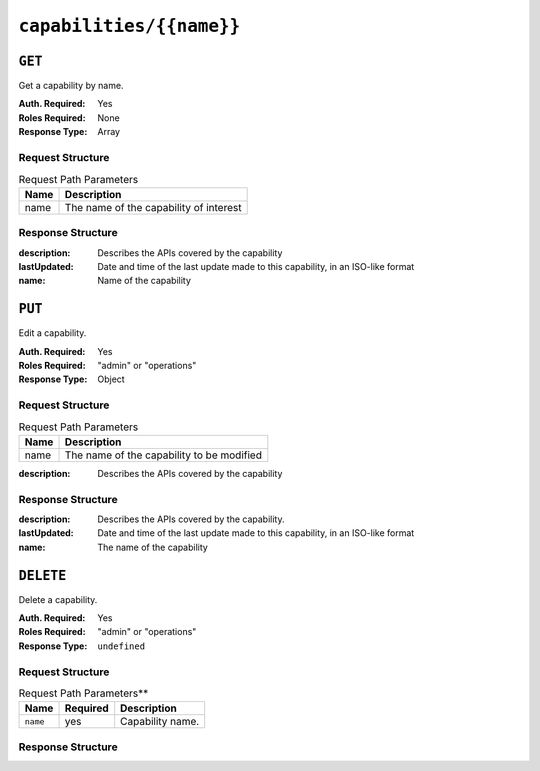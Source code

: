 ..
..
.. Licensed under the Apache License, Version 2.0 (the "License");
.. you may not use this file except in compliance with the License.
.. You may obtain a copy of the License at
..
..     http://www.apache.org/licenses/LICENSE-2.0
..
.. Unless required by applicable law or agreed to in writing, software
.. distributed under the License is distributed on an "AS IS" BASIS,
.. WITHOUT WARRANTIES OR CONDITIONS OF ANY KIND, either express or implied.
.. See the License for the specific language governing permissions and
.. limitations under the License.
..

.. _to-api-v1-capabilities-name:

*************************
``capabilities/{{name}}``
*************************
.. deprecated:: ATCv4
	As of ATC version 4.0, every method of this endpoint is deprecated. See each method for details.

``GET``
=======
.. deprecated:: ATCv4
	This method of this endpoint is deprecated, please use the 'name' parameter of a ``GET`` request to :ref:`to-api-v1-capabilities` instead.

Get a capability by name.

:Auth. Required: Yes
:Roles Required: None
:Response Type:  Array

Request Structure
-----------------
.. table:: Request Path Parameters

	+------+----------------------------------------+
	| Name |          Description                   |
	+======+========================================+
	| name | The name of the capability of interest |
	+------+----------------------------------------+

.. code-block:: http
	:caption: Request Example

	GET /api/1.5/capabilities/testquest HTTP/1.1
	User-Agent: python-requests/2.22.0
	Accept-Encoding: gzip, deflate
	Accept: */*
	Connection: keep-alive
	Cookie: mojolicious=...

Response Structure
------------------
:description: Describes the APIs covered by the capability
:lastUpdated: Date and time of the last update made to this capability, in an ISO-like format
:name:        Name of the capability

.. code-block:: http
	:caption: Response Example

	HTTP/1.1 200 OK
	Access-Control-Allow-Credentials: true
	Access-Control-Allow-Headers: Origin, X-Requested-With, Content-Type, Accept
	Access-Control-Allow-Methods: POST,GET,OPTIONS,PUT,DELETE
	Access-Control-Allow-Origin: *
	Cache-Control: no-cache, no-store, max-age=0, must-revalidate
	Content-Encoding: gzip
	Content-Length: 221
	Content-Type: application/json
	Date: Wed, 29 Jan 2020 20:49:49 GMT
	Server: Mojolicious (Perl)
	Set-Cookie: mojolicious=...; expires=Thu, 30 Jan 2020 00:49:49 GMT; path=/; HttpOnly
	Vary: Accept-Encoding

	{ "alerts": [
		{
			"level": "warning",
			"text": "This endpoint is deprecated, please use 'GET /capabilities with the 'name' query parameter' instead"
		}
	],
	"response": [
		{
			"lastUpdated": "2020-01-29 20:10:53.821978+00",
			"name": "testquest",
			"description": "A test capability for API examples"
		}
	]}


``PUT``
=======
.. deprecated:: ATCv4
	This method of this endpoint is deprecated. In the future, Capabilities will be immutable, and so no alternative is offered.

Edit a capability.

:Auth. Required: Yes
:Roles Required: "admin" or "operations"
:Response Type:  Object

Request Structure
-----------------
.. table:: Request Path Parameters

	+------+-------------------------------------------+
	| Name |          Description                      |
	+======+===========================================+
	| name | The name of the capability to be modified |
	+------+-------------------------------------------+

:description: Describes the APIs covered by the capability

.. code-block:: http
	:caption: Request Example

	PUT /api/1.5/capabilities/testquest HTTP/1.1
	User-Agent: python-requests/2.22.0
	Accept-Encoding: gzip, deflate
	Accept: */*
	Connection: keep-alive
	Cookie: mojolicious=...
	Content-Length: 36

	{"description": "A new description"}

Response Structure
------------------
:description: Describes the APIs covered by the capability.
:lastUpdated: Date and time of the last update made to this capability, in an ISO-like format
:name:        The name of the capability

.. code-block:: http
	:caption: Response Example

	HTTP/1.1 200 OK
	Access-Control-Allow-Credentials: true
	Access-Control-Allow-Headers: Origin, X-Requested-With, Content-Type, Accept
	Access-Control-Allow-Methods: POST,GET,OPTIONS,PUT,DELETE
	Access-Control-Allow-Origin: *
	Cache-Control: no-cache, no-store, max-age=0, must-revalidate
	Content-Encoding: gzip
	Content-Length: 224
	Content-Type: application/json
	Date: Wed, 29 Jan 2020 21:25:10 GMT
	Server: Mojolicious (Perl)
	Set-Cookie: mojolicious=...; expires=Thu, 30 Jan 2020 01:25:10 GMT; path=/; HttpOnly
	Vary: Accept-Encoding

	{ "alerts": [
		{
			"level": "success",
			"text": "Capability was updated."
		},
		{
			"level": "warning",
			"text": "This endpoint and its functionality is deprecated, and will be removed in the future"
		}
	],
	"response": {
		"lastUpdated": "2020-01-29 21:24:56.361518+00",
		"name": "testquest",
		"description": "A new description"
	}}


``DELETE``
==========
.. deprecated:: ATCv4
	This method of this endpoint is deprecated. In the future, Capabilities will be immutable, and so no alternative is offered.

Delete a capability.

:Auth. Required: Yes
:Roles Required: "admin" or "operations"
:Response Type:  ``undefined``

Request Structure
-----------------
.. table:: Request Path Parameters**

	+-----------------+----------+------------------------------------------------+
	| Name            | Required | Description                                    |
	+=================+==========+================================================+
	| ``name``        | yes      | Capability name.                               |
	+-----------------+----------+------------------------------------------------+

.. code-block:: http
	:caption: Request Example

	DELETE /api/1.5/capabilities/testquest HTTP/1.1
	User-Agent: python-requests/2.22.0
	Accept-Encoding: gzip, deflate
	Accept: */*
	Connection: keep-alive
	Cookie: mojolicious=...
	Content-Length: 0


Response Structure
------------------
.. code-block:: http
	:caption: Response Example

	HTTP/1.1 200 OK
	Access-Control-Allow-Credentials: true
	Access-Control-Allow-Headers: Origin, X-Requested-With, Content-Type, Accept
	Access-Control-Allow-Methods: POST,GET,OPTIONS,PUT,DELETE
	Access-Control-Allow-Origin: *
	Cache-Control: no-cache, no-store, max-age=0, must-revalidate
	Content-Encoding: gzip
	Content-Length: 146
	Content-Type: application/json
	Date: Wed, 29 Jan 2020 21:27:57 GMT
	Server: Mojolicious (Perl)
	Set-Cookie: mojolicious=...; expires=Thu, 30 Jan 2020 01:27:57 GMT; path=/; HttpOnly
	Vary: Accept-Encoding

	{ "alerts": [
		{
			"level": "success",
			"text": "Capability deleted."
		},
		{
			"level": "warning",
			"text": "This endpoint and its functionality is deprecated, and will be removed in the future"
		}
	]}
